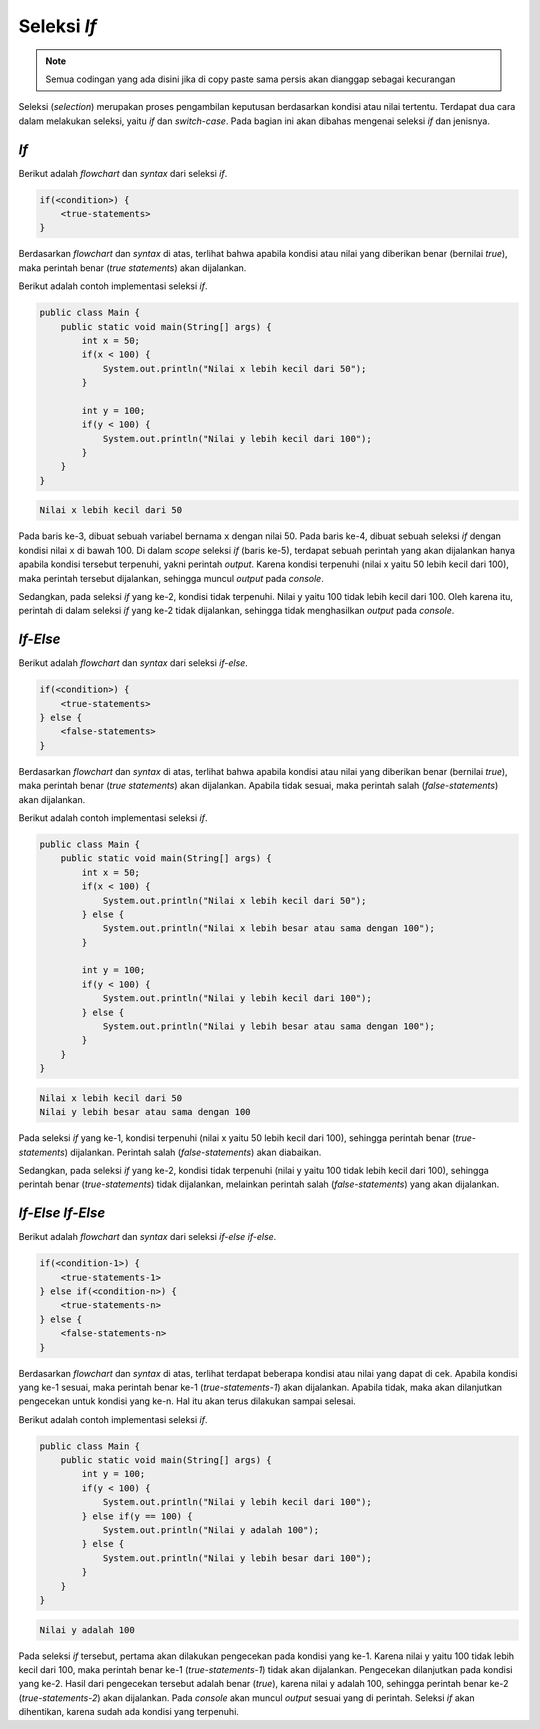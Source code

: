 Seleksi *If* 
============

.. note::

    Semua codingan yang ada disini jika di copy paste sama persis akan dianggap sebagai kecurangan


Seleksi (*selection*) merupakan proses pengambilan keputusan berdasarkan kondisi atau nilai tertentu. Terdapat dua cara dalam melakukan seleksi, yaitu *if* dan *switch-case*. Pada bagian ini akan dibahas mengenai seleksi *if* dan jenisnya.

*If*
----

Berikut adalah *flowchart* dan *syntax* dari seleksi *if*.

.. image:: /images/session-04/if.png
    :width: 150
    :align: center
.. centered:: Seleksi *If*

.. code:: console

    if(<condition>) {
        <true-statements>
    }

Berdasarkan *flowchart* dan *syntax* di atas, terlihat bahwa apabila kondisi atau nilai yang diberikan benar (bernilai *true*), maka perintah benar (*true statements*) akan dijalankan.

Berikut adalah contoh implementasi seleksi *if*.

.. code:: java

    public class Main {
        public static void main(String[] args) {
            int x = 50;
            if(x < 100) {
                System.out.println("Nilai x lebih kecil dari 50");
            }

            int y = 100;
            if(y < 100) {
                System.out.println("Nilai y lebih kecil dari 100");
            }
        }
    }

.. code:: console

    Nilai x lebih kecil dari 50

Pada baris ke-3, dibuat sebuah variabel bernama ``x`` dengan nilai 50. Pada baris ke-4, dibuat sebuah seleksi *if* dengan kondisi nilai ``x`` di bawah 100. Di dalam *scope* seleksi *if* (baris ke-5), terdapat sebuah perintah yang akan dijalankan hanya apabila kondisi tersebut terpenuhi, yakni perintah *output*. Karena kondisi terpenuhi (nilai x yaitu 50 lebih kecil dari 100), maka perintah tersebut dijalankan, sehingga muncul *output* pada *console*.

Sedangkan, pada seleksi *if* yang ke-2, kondisi tidak terpenuhi. Nilai y yaitu 100 tidak lebih kecil dari 100. Oleh karena itu, perintah di dalam seleksi *if* yang ke-2 tidak dijalankan, sehingga tidak menghasilkan *output* pada *console*. 

*If-Else*
---------

Berikut adalah *flowchart* dan *syntax* dari seleksi *if-else*.

.. image:: /images/session-04/if-else.png
    :width: 350
    :align: center
.. centered:: Seleksi *If-Else*

.. code:: console

    if(<condition>) {
        <true-statements>
    } else {
        <false-statements>
    }

Berdasarkan *flowchart* dan *syntax* di atas, terlihat bahwa apabila kondisi atau nilai yang diberikan benar (bernilai *true*), maka perintah benar (*true statements*) akan dijalankan. Apabila tidak sesuai, maka perintah salah (*false-statements*) akan dijalankan.

Berikut adalah contoh implementasi seleksi *if*.

.. code:: java

    public class Main {
        public static void main(String[] args) {
            int x = 50;
            if(x < 100) {
                System.out.println("Nilai x lebih kecil dari 50");
            } else {
                System.out.println("Nilai x lebih besar atau sama dengan 100");
            }

            int y = 100;
            if(y < 100) {
                System.out.println("Nilai y lebih kecil dari 100");
            } else {
                System.out.println("Nilai y lebih besar atau sama dengan 100");
            }
        }
    }

.. code:: console

    Nilai x lebih kecil dari 50
    Nilai y lebih besar atau sama dengan 100

Pada seleksi *if* yang ke-1, kondisi terpenuhi (nilai x yaitu 50 lebih kecil dari 100), sehingga perintah benar (*true-statements*) dijalankan. Perintah salah (*false-statements*) akan diabaikan.

Sedangkan, pada seleksi *if* yang ke-2, kondisi tidak terpenuhi (nilai y yaitu 100 tidak lebih kecil dari 100), sehingga perintah benar (*true-statements*) tidak dijalankan, melainkan perintah salah (*false-statements*) yang akan dijalankan.

*If-Else If-Else*
-----------------

Berikut adalah *flowchart* dan *syntax* dari seleksi *if-else if-else*.

.. image:: /images/session-04/if-elseif-else.png
    :width: 450
    :align: center
.. centered:: Seleksi *If-Else If-Else*

.. code:: console

    if(<condition-1>) {
        <true-statements-1>
    } else if(<condition-n>) {
        <true-statements-n>
    } else {
        <false-statements-n>
    }

Berdasarkan *flowchart* dan *syntax* di atas, terlihat terdapat beberapa kondisi atau nilai yang dapat di cek. Apabila kondisi yang ke-1 sesuai, maka perintah benar ke-1 (*true-statements-1*) akan dijalankan. Apabila tidak, maka akan dilanjutkan pengecekan untuk kondisi yang ke-n. Hal itu akan terus dilakukan sampai selesai.

Berikut adalah contoh implementasi seleksi *if*.

.. code:: java

    public class Main {
        public static void main(String[] args) {
            int y = 100;
            if(y < 100) {
                System.out.println("Nilai y lebih kecil dari 100");
            } else if(y == 100) {
                System.out.println("Nilai y adalah 100");
            } else {
                System.out.println("Nilai y lebih besar dari 100");
            }
        }
    }

.. code:: console

    Nilai y adalah 100

Pada seleksi *if* tersebut, pertama akan dilakukan pengecekan pada kondisi yang ke-1. Karena nilai y yaitu 100 tidak lebih kecil dari 100, maka perintah benar ke-1 (*true-statements-1*) tidak akan dijalankan. Pengecekan dilanjutkan pada kondisi yang ke-2. Hasil dari pengecekan tersebut adalah benar (*true*), karena nilai y adalah 100, sehingga perintah benar ke-2 (*true-statements-2*) akan dijalankan. Pada *console* akan muncul *output* sesuai yang di perintah. Seleksi *if* akan dihentikan, karena sudah ada kondisi yang terpenuhi.
